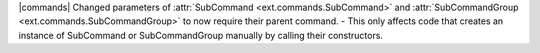 |commands| Changed parameters of :attr:`SubCommand <ext.commands.SubCommand>` and  :attr:`SubCommandGroup <ext.commands.SubCommandGroup>` to now require their parent command.
- This only affects code that creates an instance of SubCommand or SubCommandGroup manually by calling their constructors.
